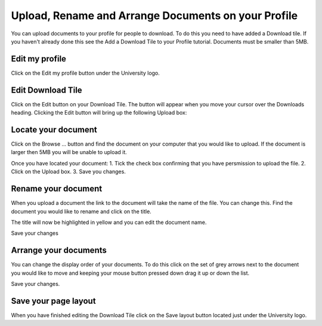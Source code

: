 
Upload, Rename and Arrange Documents on your Profile
======================================================================================================

You can upload documents to your profile for people to download. To do this you need to have added a Download tile. If you haven't already done this see the Add a Download Tile to your Profile tutorial. 
Documents must be smaller than 5MB. 	

Edit my profile
-------------------------------------------------------------------------------------------

.. image:: images/Upload__Rename_and_Arrange_Documents_on_your_Profile/media_1366030228972.png
   :align: center
   

Click on the Edit my profile button under the University logo. 


Edit Download Tile
-------------------------------------------------------------------------------------------

.. image:: images/Upload__Rename_and_Arrange_Documents_on_your_Profile/media_1366037281915.png
   :align: center
   

Click on the Edit button on your Download Tile. The button will appear when you move your cursor over the Downloads heading. Clicking the Edit button will bring up the following Upload box:


Locate your document
-------------------------------------------------------------------------------------------

.. image:: images/Upload__Rename_and_Arrange_Documents_on_your_Profile/media_1366037329768.png
   :align: center
   

Click on the Browse ... button and find the document on your computer that you would like to upload. If the document is larger then 5MB you will be unable to upload it. 



.. image:: images/Upload__Rename_and_Arrange_Documents_on_your_Profile/media_1366037372692.png
   :align: center
   

Once you have located your document:
1. Tick the check box confirming that you have persmission to upload the file.
2. Click on the Upload box.
3. Save you changes. 


Rename your document
-------------------------------------------------------------------------------------------

.. image:: images/Upload__Rename_and_Arrange_Documents_on_your_Profile/media_1366038020727.png
   :align: center
   

When you upload a document the link to the document will take the name of the file. You can change this. 
Find the document you would like to rename and click on the title.



.. image:: images/Upload__Rename_and_Arrange_Documents_on_your_Profile/media_1366038085432.png
   :align: center
   

The title will now be highlighted in yellow and you can edit the document name. 



.. image:: images/Upload__Rename_and_Arrange_Documents_on_your_Profile/media_1366038176918.png
   :align: center
   

Save your changes


Arrange your documents
-------------------------------------------------------------------------------------------

.. image:: images/Upload__Rename_and_Arrange_Documents_on_your_Profile/media_1366037468679.png
   :align: center
   

You can change the display order of your documents. To do this click on the set of grey arrows next to the document you would like to move and keeping your mouse button pressed down drag it up or down the list. 

Save your changes.


Save your page layout
-------------------------------------------------------------------------------------------

.. image:: images/Upload__Rename_and_Arrange_Documents_on_your_Profile/media_1366033086675.png
   :align: center
   

When you have finished editing the Download Tile click on the Save layout button located just under the University logo. 


